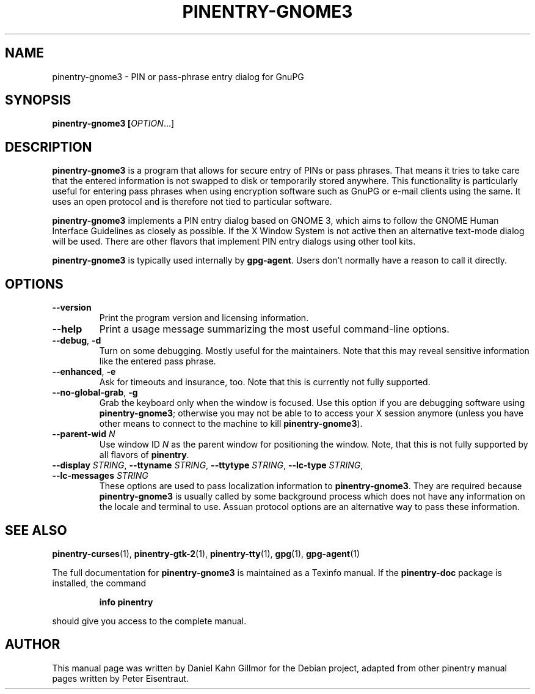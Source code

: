 .TH PINENTRY-GNOME3 1 "01 Jun 2015"
.SH NAME
pinentry\-gnome3 \- PIN or pass-phrase entry dialog for GnuPG
.PP
.SH SYNOPSIS
\fBpinentry-gnome3\fB [\fIOPTION\fR...]
.SH DESCRIPTION
\fBpinentry\-gnome3\fR is a program that allows for secure entry of PINs or
pass phrases.  That means it tries to take care that the entered
information is not swapped to disk or temporarily stored anywhere.
This functionality is particularly useful for entering pass phrases
when using encryption software such as GnuPG or e-mail clients using
the same.  It uses an open protocol and is therefore not tied to
particular software.
.PP
\fBpinentry-gnome3\fR implements a PIN entry dialog based on GNOME 3,
which aims to follow the GNOME Human Interface Guidelines as closely
as possible.  If the X Window System is not active then an alternative
text-mode dialog will be used.  There are other flavors that implement
PIN entry dialogs using other tool kits.
.PP
\fBpinentry\-gnome3\fR is typically used internally by \fBgpg-agent\fR.
Users don't normally have a reason to call it directly.
.SH OPTIONS
.TP
\fB\-\-version\fR
Print the program version and licensing information.
.TP
\fB\-\-help\fR
Print a usage message summarizing the most useful command-line options.
.TP
\fB\-\-debug\fR, \fB\-d\fR
Turn on some debugging.  Mostly useful for the maintainers.  Note
that this may reveal sensitive information like the entered pass phrase.
.TP
\fB\-\-enhanced\fR, \fB\-e\fR
Ask for timeouts and insurance, too.  Note that this is currently
not fully supported.
.TP
\fB\-\-no\-global\-grab\fR, \fB\-g\fR
Grab the keyboard only when the window is focused.  Use this
option if you are debugging software using \fBpinentry\-gnome3\fR;
otherwise you may not be able to to access your X session anymore (unless
you have other means to connect to the machine to kill
\fBpinentry\-gnome3\fR).
.TP
\fB\-\-parent\-wid\fR \fIN\fR
Use window ID \fIN\fR as the parent window for positioning the window.
Note, that this is not fully supported by all flavors of \fBpinentry\fR.
.TP
\fB--display\fR \fISTRING\fR, \fB--ttyname\fR \fISTRING\fR, \fB--ttytype\fR \fISTRING\fR, \fB--lc-type\fR \fISTRING\fR, \fB--lc-messages\fR \fISTRING\fR
These options are used to pass localization information to
\fBpinentry-gnome3\fR.  They are required because
\fBpinentry-gnome3\fR is usually called by
some background process which does not have any information on the
locale and terminal to use.  Assuan protocol options are an
alternative way to pass these information.
.SH "SEE ALSO"
.BR pinentry-curses (1),
.BR pinentry-gtk-2 (1),
.BR pinentry-tty (1),
.BR gpg (1),
.BR gpg-agent (1)
.PP
The full documentation for
.B pinentry-gnome3
is maintained as a Texinfo manual.  If the
.B pinentry-doc
package is installed, the command
.IP
.B info pinentry
.PP
should give you access to the complete manual.
.SH AUTHOR
This manual page was written by Daniel Kahn Gillmor for the Debian project, adapted from other pinentry manual pages written by Peter Eisentraut.
